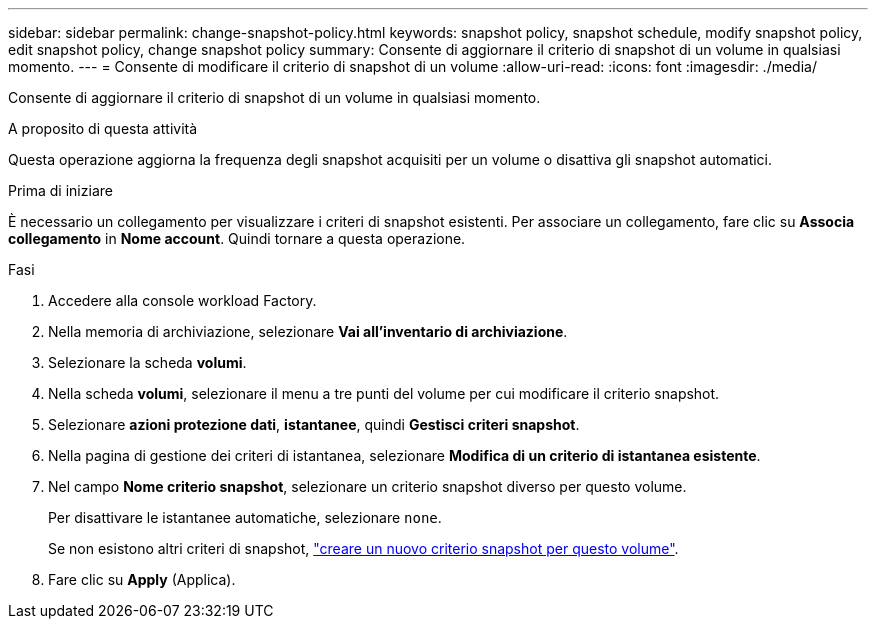 ---
sidebar: sidebar 
permalink: change-snapshot-policy.html 
keywords: snapshot policy, snapshot schedule, modify snapshot policy, edit snapshot policy, change snapshot policy 
summary: Consente di aggiornare il criterio di snapshot di un volume in qualsiasi momento. 
---
= Consente di modificare il criterio di snapshot di un volume
:allow-uri-read: 
:icons: font
:imagesdir: ./media/


[role="lead"]
Consente di aggiornare il criterio di snapshot di un volume in qualsiasi momento.

.A proposito di questa attività
Questa operazione aggiorna la frequenza degli snapshot acquisiti per un volume o disattiva gli snapshot automatici.

.Prima di iniziare
È necessario un collegamento per visualizzare i criteri di snapshot esistenti. Per associare un collegamento, fare clic su *Associa collegamento* in *Nome account*. Quindi tornare a questa operazione.

.Fasi
. Accedere alla console workload Factory.
. Nella memoria di archiviazione, selezionare *Vai all'inventario di archiviazione*.
. Selezionare la scheda *volumi*.
. Nella scheda *volumi*, selezionare il menu a tre punti del volume per cui modificare il criterio snapshot.
. Selezionare *azioni protezione dati*, *istantanee*, quindi *Gestisci criteri snapshot*.
. Nella pagina di gestione dei criteri di istantanea, selezionare *Modifica di un criterio di istantanea esistente*.
. Nel campo *Nome criterio snapshot*, selezionare un criterio snapshot diverso per questo volume.
+
Per disattivare le istantanee automatiche, selezionare `none`.

+
Se non esistono altri criteri di snapshot, link:create-snapshot-policy.html["creare un nuovo criterio snapshot per questo volume"].

. Fare clic su *Apply* (Applica).

